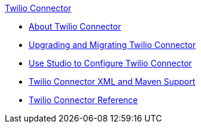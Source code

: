 .xref:index.adoc[Twilio Connector]
* xref:index.adoc[About Twilio Connector]
* xref:twilio-connector-upgrade-migrate.adoc[Upgrading and Migrating Twilio Connector]
* xref:twilio-connector-studio.adoc[Use Studio to Configure Twilio Connector]
* xref:twilio-connector-xml-maven.adoc[Twilio Connector XML and Maven Support]
* xref:twilio-connector-reference.adoc[Twilio Connector Reference]
